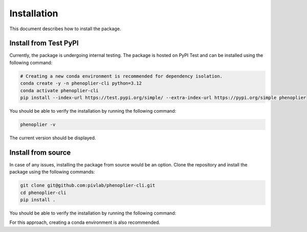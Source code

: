 Installation
============

This document describes how to install the package.

Install from Test PyPI
---------

Currently, the package is undergoing internal testing. The package is hosted on PyPI Test and can be installed using the following command:

.. code-block:: bash

   # Creating a new conda environment is recommended for dependency isolation.
   conda create -y -n phenoplier-cli python=3.12
   conda activate phenoplier-cli
   pip install --index-url https://test.pypi.org/simple/ --extra-index-url https://pypi.org/simple phenoplier

You should be able to verify the installation by running the following command:

.. code-block:: bash

   phenoplier -v

The current version should be displayed.

Install from source
---------

In case of any issues, installing the package from source would be an option. Clone the repository and install the package using the following commands:

.. code-block:: bash

   git clone git@github.com:pivlab/phenoplier-cli.git
   cd phenoplier-cli
   pip install .

You should be able to verify the installation by running the following command:

.. code-block:: bash
   phenoplier -v

For this approach, creating a conda environment is also recommended.
